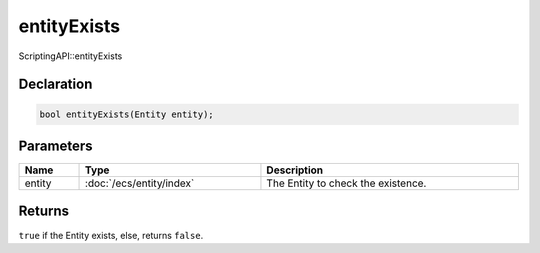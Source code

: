 entityExists
============

ScriptingAPI::entityExists

Declaration
-----------

.. code-block:: cpp

	bool entityExists(Entity entity);

Parameters
----------

.. list-table::
	:width: 100%
	:header-rows: 1
	:class: code-table

	* - Name
	  - Type
	  - Description
	* - entity
	  - :doc:`/ecs/entity/index`
	  - The Entity to check the existence.

Returns
-------

``true`` if the Entity exists, else, returns ``false``.